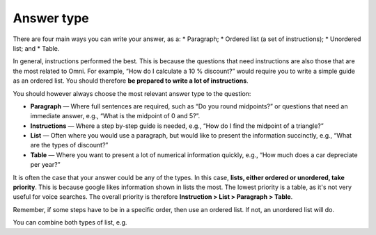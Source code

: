 Answer type
===========

There are four main ways you can write your answer, as a:
* Paragraph;
* Ordered list (a set of instructions);
* Unordered list; and
* Table. 

In general, instructions performed the best. This is because the questions that need instructions are also those that are the most related to Omni. For example, “How do I calculate a 10 % discount?” would require you to write a simple guide as an ordered list. You should therefore **be prepared to write a lot of instructions**.

You should however always choose the most relevant answer type to the question:

* **Paragraph** — Where full sentences are required, such as “Do you round midpoints?” or questions that need an immediate answer, e.g., “What is the midpoint of 0 and 5?”.
* **Instructions** — Where a step by-step guide is needed, e.g., “How do I find the midpoint of a triangle?”
* **List** — Often where you would use a paragraph, but would like to present the information succinctly, e.g., “What are the types of discount?”
* **Table** — Where you want to present a lot of numerical information quickly, e.g., “How much does a car depreciate per year?”

It is often the case that your answer could be any of the types. In this case, **lists, either ordered or unordered, take priority**. This is because google likes information shown in lists the most. The lowest priority is a table, as it's not very useful for voice searches. The overall priority is therefore **Instruction > List > Paragraph > Table**.

Remember, if some steps have to be in a specific order, then use an ordered list. If not, an unordered list will do.

You can combine both types of list, e.g. 
